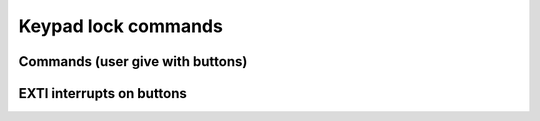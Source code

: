 *******************
Keypad lock commands
*******************

Commands (user give with buttons)
#################################

.. c:autodoc:: inc/cmd.h 

EXTI interrupts on buttons
##########################

.. c:autodoc:: src/exti_on_btn.c
